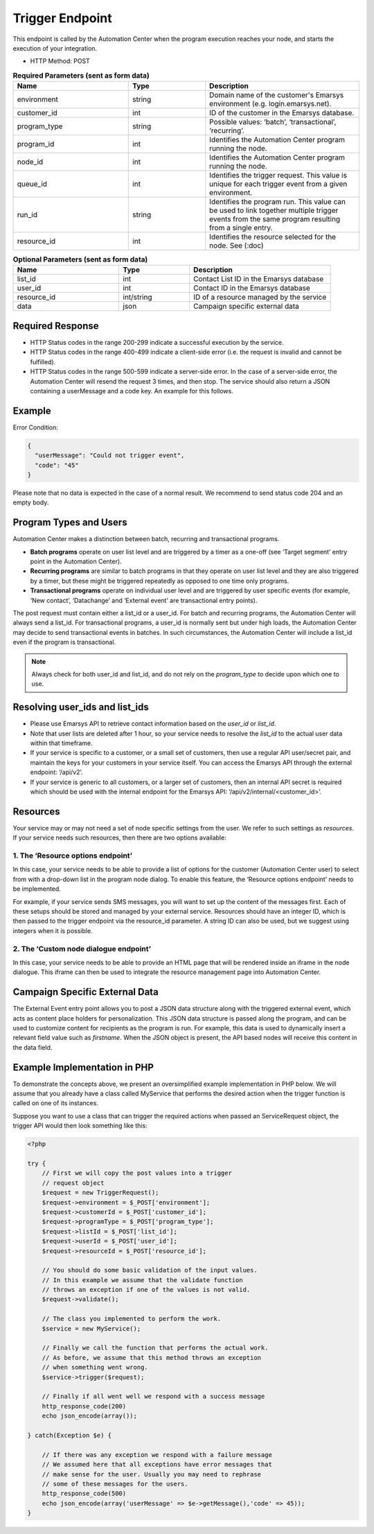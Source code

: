 Trigger Endpoint
================

This endpoint is called by the Automation Center when the program execution reaches your node, and starts
the execution of your integration.

.. image:: /_static/images/ac_node_trigger_workflow.png

* HTTP Method: POST

.. list-table:: **Required Parameters (sent as form data)**
   :header-rows: 1
   :widths: 30 20 40

   * - Name
     - Type
     - Description
   * - environment
     - string
     - Domain name of the customer's Emarsys environment (e.g. login.emarsys.net).
   * - customer_id
     - int
     - ID of the customer in the Emarsys database.
   * - program_type
     - string
     - Possible values: ‘batch’, ‘transactional’, ‘recurring’.
   * - program_id
     - int
     - Identifies the Automation Center program running the node.
   * - node_id
     - int
     - Identifies the Automation Center program running the node.
   * - queue_id
     - int
     - Identifies the trigger request. This value is unique for each trigger event from a given environment.
   * - run_id
     - string
     - Identifies the program run. This value can be used to link together multiple trigger events from the same
       program resulting from a single entry.
   * - resource_id
     - int
     - Identifies the resource selected for the node. See (:doc)

.. list-table:: **Optional Parameters (sent as form data)**
   :header-rows: 1
   :widths: 30 20 40

   * - Name
     - Type
     - Description
   * - list_id
     - int
     - Contact List ID in the Emarsys database
   * - user_id
     - int
     - Contact ID in the Emarsys database
   * - resource_id
     - int/string
     - ID of a resource managed by the service
   * - data
     - json
     - Campaign specific external data

Required Response
-----------------

* HTTP Status codes in the range 200-299 indicate a successful execution by the service.
* HTTP Status codes in the range 400-499 indicate a client-side error (i.e. the request is invalid and cannot be fulfilled).
* HTTP Status codes in the range 500-599 indicate a server-side error. In the case of a server-side error, the Automation Center will resend the request 3 times, and then stop. The service should also return a JSON containing a userMessage and a code key. An example for this follows.

Example
-------

Error Condition:

.. code-block:: json

   {
     "userMessage": "Could not trigger event",
     "code": "45"
   }

Please note that no data is expected in the case of a normal result. We recommend to send status code 204 and an empty body.

Program Types and Users
-----------------------

Automation Center makes a distinction between batch, recurring and transactional programs.

* **Batch programs** operate on user list level and are triggered by a timer as a one-off (see ‘Target segment’ entry point in the Automation Center).
* **Recurring programs** are similar to batch programs in that they operate on user list level and they are also triggered by a timer, but these might be triggered repeatedly as opposed to one time only programs.
* **Transactional programs** operate on individual user level and are triggered by user specific events (for example, ‘New contact’, ‘Datachange’ and ‘External event’ are transactional entry points).

The post request must contain either a list_id or a user_id. For batch and recurring programs, the Automation Center
will always send a list_id. For transactional programs, a user_id is normally sent but under high loads, the Automation
Center may decide to send transactional events in batches. In such circumstances, the Automation Center will include
a list_id even if the program is transactional.

.. note::

   Always check for both user_id and list_id, and do not rely on the *program_type* to decide upon which one to use.

Resolving user_ids and list_ids
-------------------------------

* Please use Emarsys API to retrieve contact information based on the *user_id* or *list_id*.
* Note that user lists are deleted after 1 hour, so your service needs to resolve the *list_id* to the actual user data within that timeframe.
* If your service is specific to a customer, or a small set of customers, then use a regular API user/secret pair, and maintain the keys for your customers in your service itself. You can access the Emarsys API through the external endpoint: ‘/api/v2’.
* If your service is generic to all customers, or a larger set of customers, then an internal API secret is required which should be used with the internal endpoint for the Emarsys API: ‘/api/v2/internal/<customer_id>’.

Resources
---------

Your service may or may not need a set of node specific settings from the user. We refer to such
settings as *resources*. If your service needs such resources, then there are two options available:

1. The ‘Resource options endpoint’
..................................

In this case, your service needs to be able to provide a list of options for the customer (Automation Center user) to
select from with a drop-down list in the program node dialog.
To enable this feature, the ‘Resource options endpoint’ needs to be implemented.

For example, if your service sends SMS messages, you will want to set up the content of the messages first.
Each of these setups should be stored and managed by your external service. Resources should have an integer ID,
which is then passed to the trigger endpoint via the resource_id parameter. A string ID can also be used,
but we suggest using integers when it is possible.

2. The ‘Custom node dialogue endpoint’
......................................

In this case, your service needs to be able to provide an HTML page that will be rendered inside an iframe in the node dialogue.
This iframe can then be used to integrate the resource management page into Automation Center.

Campaign Specific External Data
-------------------------------

The External Event entry point allows you to post a JSON data structure along with the triggered external event, which acts as content place holders for personalization.
This JSON data structure is passed along the program, and can be used to customize content for recipients as the program is run. For example, this data is used to dynamically insert a relevant field value such as *firstname*. When the JSON object is present, the API based nodes will receive this content in the data field.

Example Implementation in PHP
-----------------------------

To demonstrate the concepts above, we present an oversimplified example implementation in PHP below. We will assume
that you already have a class called MyService that performs the desired action when the trigger function is called on one of its instances.

Suppose you want to use a class that can trigger the required actions when passed an ServiceRequest object, the trigger
API would then look something like this:

.. code-block:: php

   <?php

   try {
       // First we will copy the post values into a trigger
       // request object
       $request = new TriggerRequest();
       $request->environment = $_POST['environment'];
       $request->customerId = $_POST['customer_id'];
       $request->programType = $_POST['program_type'];
       $request->listId = $_POST['list_id'];
       $request->userId = $_POST['user_id'];
       $request->resourceId = $_POST['resource_id'];

       // You should do some basic validation of the input values.
       // In this example we assume that the validate function
       // throws an exception if one of the values is not valid.
       $request->validate();

       // The class you implemented to perform the work.
       $service = new MyService();

       // Finally we call the function that performs the actual work.
       // As before, we assume that this method throws an exception
       // when something went wrong.
       $service->trigger($request);

       // Finally if all went well we respond with a success message
       http_response_code(200)
       echo json_encode(array());

   } catch(Exception $e) {

       // If there was any exception we respond with a failure message
       // We assumed here that all exceptions have error messages that
       // make sense for the user. Usually you may need to rephrase
       // some of these messages for the users.
       http_response_code(500)
       echo json_encode(array('userMessage' => $e->getMessage(),'code' => 45));
   }
